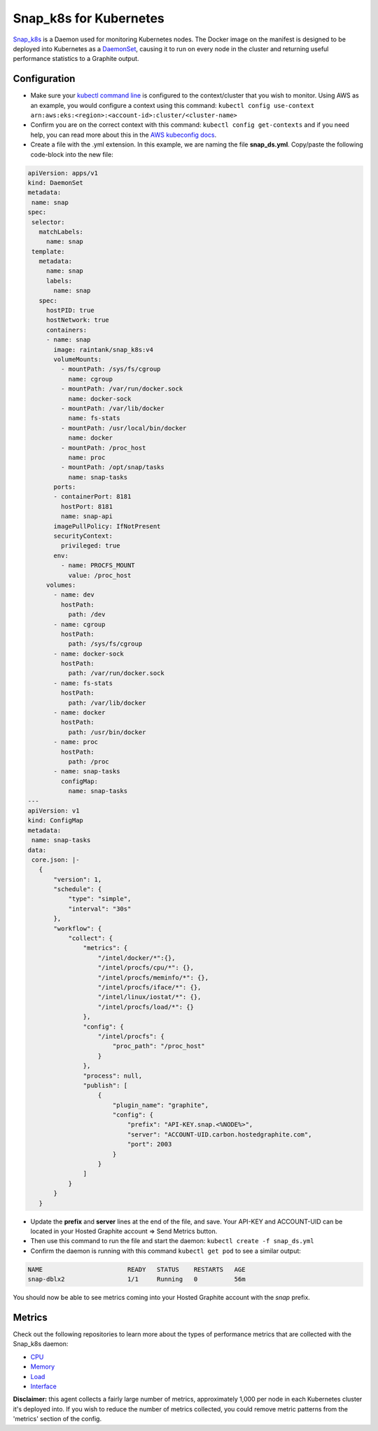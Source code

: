 .. index:: Snap_k8s for Kubernetes

Snap_k8s for Kubernetes
=======================

`Snap_k8s <https://github.com/grafana/snap_k8s>`_ is a Daemon used for monitoring Kubernetes nodes. The Docker image on the manifest is designed to be deployed into Kubernetes as a `DaemonSet <https://kubernetes.io/docs/concepts/workloads/controllers/daemonset/>`_, causing it to run on every node in the cluster and returning useful performance statistics to a Graphite output.


Configuration
-------------

- Make sure your `kubectl command line <https://kubernetes.io/docs/tasks/tools/>`_ is configured to the context/cluster that you wish to monitor. Using AWS as an example, you would configure a context using this command: ``kubectl config use-context arn:aws:eks:<region>:<account-id>:cluster/<cluster-name>`` 

- Confirm you are on the correct context with this command: ``kubectl config get-contexts`` and if you need help, you can read more about this in the `AWS kubeconfig docs <https://docs.aws.amazon.com/eks/latest/userguide/create-kubeconfig.html>`_.

- Create a file with the .yml extension. In this example, we are naming the file **snap_ds.yml**. Copy/paste the following code-block into the new file:

.. code-block:: none

    apiVersion: apps/v1
    kind: DaemonSet
    metadata:
     name: snap
    spec:
     selector:
       matchLabels:
         name: snap
     template:
       metadata:
         name: snap
         labels:
           name: snap
       spec:
         hostPID: true
         hostNetwork: true
         containers:
         - name: snap
           image: raintank/snap_k8s:v4
           volumeMounts:
             - mountPath: /sys/fs/cgroup
               name: cgroup
             - mountPath: /var/run/docker.sock
               name: docker-sock
             - mountPath: /var/lib/docker
               name: fs-stats
             - mountPath: /usr/local/bin/docker
               name: docker
             - mountPath: /proc_host
               name: proc
             - mountPath: /opt/snap/tasks
               name: snap-tasks
           ports:
           - containerPort: 8181
             hostPort: 8181
             name: snap-api
           imagePullPolicy: IfNotPresent
           securityContext:
             privileged: true
           env:
             - name: PROCFS_MOUNT
               value: /proc_host
         volumes:
           - name: dev
             hostPath:
               path: /dev
           - name: cgroup
             hostPath:
               path: /sys/fs/cgroup
           - name: docker-sock
             hostPath:
               path: /var/run/docker.sock
           - name: fs-stats
             hostPath:
               path: /var/lib/docker
           - name: docker
             hostPath:
               path: /usr/bin/docker
           - name: proc
             hostPath:
               path: /proc
           - name: snap-tasks
             configMap:
               name: snap-tasks
    ---
    apiVersion: v1
    kind: ConfigMap
    metadata:
     name: snap-tasks
    data:
     core.json: |-
       {
           "version": 1,
           "schedule": {
               "type": "simple",
               "interval": "30s"
           },
           "workflow": {
               "collect": {
                   "metrics": {
                       "/intel/docker/*":{},
                       "/intel/procfs/cpu/*": {},
                       "/intel/procfs/meminfo/*": {},
                       "/intel/procfs/iface/*": {},
                       "/intel/linux/iostat/*": {},
                       "/intel/procfs/load/*": {}
                   },
                   "config": {
                       "/intel/procfs": {
                           "proc_path": "/proc_host"
                       }
                   },
                   "process": null,
                   "publish": [
                       {
                           "plugin_name": "graphite",                   
                           "config": {
                               "prefix": "API-KEY.snap.<%NODE%>",
                               "server": "ACCOUNT-UID.carbon.hostedgraphite.com",
                               "port": 2003
                           }
                       }
                   ]
               }
           }
       }

- Update the **prefix** and **server** lines at the end of the file, and save. Your API-KEY and ACCOUNT-UID can be located in your Hosted Graphite account => Send Metrics button.

- Then use this command to run the file and start the daemon: ``kubectl create -f snap_ds.yml``

- Confirm the daemon is running with this command ``kubectl get pod`` to see a similar output:

.. code-block:: none

    NAME                       READY   STATUS    RESTARTS   AGE
    snap-dblx2                 1/1     Running   0          56m

    
You should now be able to see metrics coming into your Hosted Graphite account with the `snap` prefix. 


Metrics
-------

Check out the following repositories to learn more about the types of performance metrics that are collected with the Snap_k8s daemon:

- `CPU <https://github.com/intelsdi-x/snap-plugin-collector-cpu/blob/master/METRICS.md>`_
- `Memory <https://github.com/intelsdi-x/snap-plugin-collector-meminfo/blob/master/METRICS.md>`_
- `Load <https://github.com/intelsdi-x/snap-plugin-collector-load#collected-metrics>`_
- `Interface <https://github.com/intelsdi-x/snap-plugin-collector-interface/blob/master/METRICS.md>`_

**Disclaimer:** this agent collects a fairly large number of metrics, approximately 1,000 per node in each Kubernetes cluster it's deployed into. If you wish to reduce the number of metrics collected, you could remove metric patterns from the 'metrics' section of the config.
